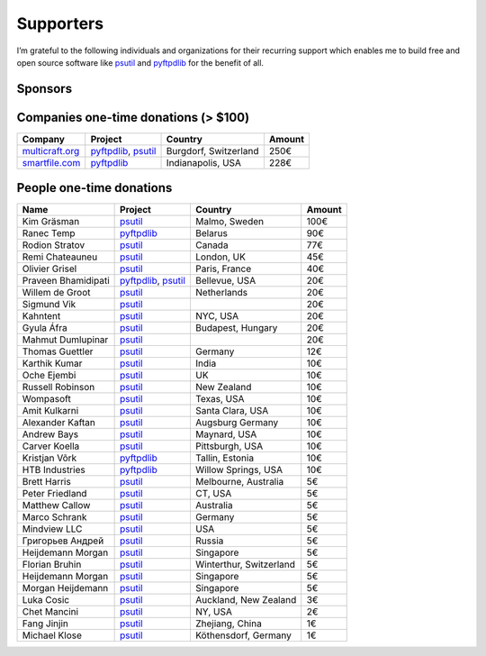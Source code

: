 Supporters
##########

I’m grateful to the following individuals and organizations for their recurring support which enables me to build free and open source software like `psutil`_
and `pyftpdlib`_ for the benefit of all.

Sponsors
========

.. raw:: html

    <div style="background-color:#4B5168; width:228px; height:42px">
        <a href="https://tidelift.com/subscription/pkg/pypi-psutil?utm_source=pypi-psutil&utm_medium=referral&utm_campaign=readme">
        <img alt="me at Chicago in 2016" src="/images/tidelift-logo.svg" />
        </a>
        <br />
    </div>

Companies one-time donations (> $100)
=====================================

+------------------------+--------------------------+-------------------------+--------+
| Company                | Project                  | Country                 | Amount |
+========================+==========================+=========================+========+
| `multicraft.org`_      | `pyftpdlib`_, `psutil`_  | Burgdorf, Switzerland   |   250€ |
+------------------------+--------------------------+-------------------------+--------+
| `smartfile.com`_       | `pyftpdlib`_             | Indianapolis, USA       |   228€ |
+------------------------+--------------------------+-------------------------+--------+

People one-time donations
=========================

+------------------------+--------------------------+-------------------------+--------+
| Name                   | Project                  | Country                 | Amount |
+========================+==========================+=========================+========+
| Kim Gräsman            | `psutil`_                | Malmo, Sweden           |   100€ |
+------------------------+--------------------------+-------------------------+--------+
| Ranec Temp             | `pyftpdlib`_             | Belarus                 |    90€ |
+------------------------+--------------------------+-------------------------+--------+
| Rodion Stratov         | `psutil`_                | Canada                  |    77€ |
+------------------------+--------------------------+-------------------------+--------+
| Remi Chateauneu        | `psutil`_                | London, UK              |    45€ |
+------------------------+--------------------------+-------------------------+--------+
| Olivier Grisel         | `psutil`_                | Paris, France           |    40€ |
+------------------------+--------------------------+-------------------------+--------+
| Praveen Bhamidipati    | `pyftpdlib`_, `psutil`_  | Bellevue, USA           |    20€ |
+------------------------+--------------------------+-------------------------+--------+
| Willem de Groot        | `psutil`_                | Netherlands             |    20€ |
+------------------------+--------------------------+-------------------------+--------+
| Sigmund Vik            | `psutil`_                |                         |    20€ |
+------------------------+--------------------------+-------------------------+--------+
| Kahntent               | `psutil`_                | NYC, USA                |    20€ |
+------------------------+--------------------------+-------------------------+--------+
| Gyula Áfra             | `psutil`_                | Budapest, Hungary       |    20€ |
+------------------------+--------------------------+-------------------------+--------+
| Mahmut Dumlupinar      | `psutil`_                |                         |    20€ |
+------------------------+--------------------------+-------------------------+--------+
| Thomas Guettler        | `psutil`_                | Germany                 |    12€ |
+------------------------+--------------------------+-------------------------+--------+
| Karthik Kumar          | `psutil`_                | India                   |    10€ |
+------------------------+--------------------------+-------------------------+--------+
| Oche Ejembi            | `psutil`_                | UK                      |    10€ |
+------------------------+--------------------------+-------------------------+--------+
| Russell Robinson       | `psutil`_                | New Zealand             |    10€ |
+------------------------+--------------------------+-------------------------+--------+
| Wompasoft              | `psutil`_                | Texas, USA              |    10€ |
+------------------------+--------------------------+-------------------------+--------+
| Amit Kulkarni          | `psutil`_                | Santa Clara, USA        |    10€ |
+------------------------+--------------------------+-------------------------+--------+
| Alexander Kaftan       | `psutil`_                | Augsburg Germany        |    10€ |
+------------------------+--------------------------+-------------------------+--------+
| Andrew Bays            | `psutil`_                | Maynard, USA            |    10€ |
+------------------------+--------------------------+-------------------------+--------+
| Carver Koella          | `psutil`_                | Pittsburgh, USA         |    10€ |
+------------------------+--------------------------+-------------------------+--------+
| Kristjan Võrk          | `pyftpdlib`_             | Tallin, Estonia         |    10€ |
+------------------------+--------------------------+-------------------------+--------+
| HTB Industries         | `pyftpdlib`_             | Willow Springs, USA     |    10€ |
+------------------------+--------------------------+-------------------------+--------+
| Brett Harris           | `psutil`_                | Melbourne, Australia    |     5€ |
+------------------------+--------------------------+-------------------------+--------+
| Peter Friedland        | `psutil`_                | CT, USA                 |     5€ |
+------------------------+--------------------------+-------------------------+--------+
| Matthew Callow         | `psutil`_                | Australia               |     5€ |
+------------------------+--------------------------+-------------------------+--------+
| Marco Schrank          | `psutil`_                | Germany                 |     5€ |
+------------------------+--------------------------+-------------------------+--------+
| Mindview LLC           | `psutil`_                | USA                     |     5€ |
+------------------------+--------------------------+-------------------------+--------+
| Григорьев Андрей       | `psutil`_                | Russia                  |     5€ |
+------------------------+--------------------------+-------------------------+--------+
| Heijdemann Morgan      | `psutil`_                | Singapore               |     5€ |
+------------------------+--------------------------+-------------------------+--------+
| Florian Bruhin         | `psutil`_                | Winterthur, Switzerland |     5€ |
+------------------------+--------------------------+-------------------------+--------+
| Heijdemann Morgan      | `psutil`_                | Singapore               |     5€ |
+------------------------+--------------------------+-------------------------+--------+
| Morgan Heijdemann      | `psutil`_                | Singapore               |     5€ |
+------------------------+--------------------------+-------------------------+--------+
| Luka Cosic             | `psutil`_                | Auckland, New Zealand   |     3€ |
+------------------------+--------------------------+-------------------------+--------+
| Chet Mancini           | `psutil`_                | NY, USA                 |     2€ |
+------------------------+--------------------------+-------------------------+--------+
| Fang Jinjin            | `psutil`_                | Zhejiang, China         |     1€ |
+------------------------+--------------------------+-------------------------+--------+
| Michael Klose          | `psutil`_                | Köthensdorf, Germany    |     1€ |
+------------------------+--------------------------+-------------------------+--------+

.. _`smartfile.com`: https://www.smartfile.com/
.. _`multicraft.org`: https://www.multicraft.org
.. _`psutil`: https://github.com/giampaolo/psutil
.. _`pyftpdlib`: https://github.com/giampaolo/pyftpdlib
